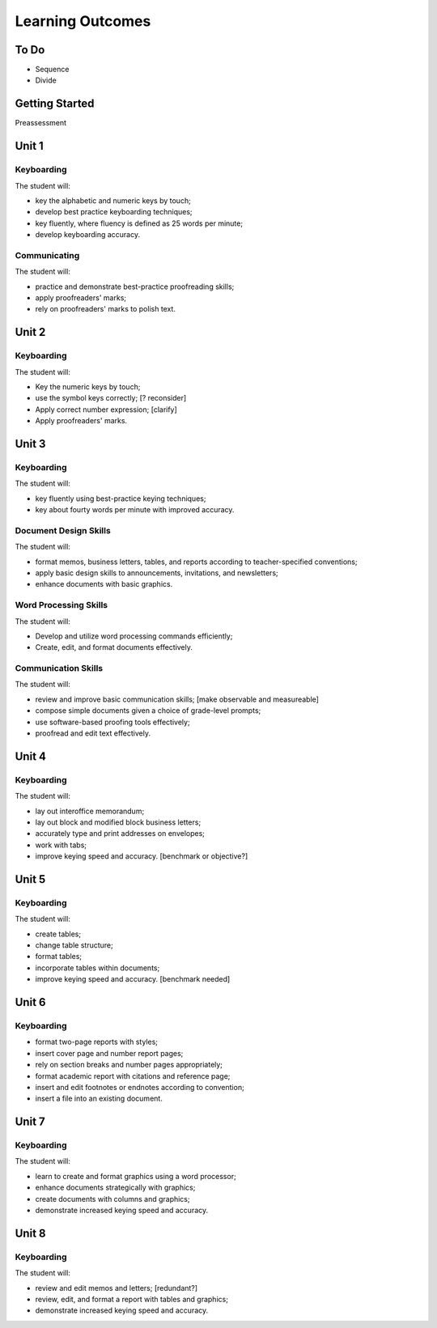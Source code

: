 Learning Outcomes
*****************

To Do
=====

* Sequence
* Divide

Getting Started
===============

Preassessment

Unit 1
======

Keyboarding
-----------

The student will:

* key the alphabetic and numeric keys by touch;
* develop best practice keyboarding techniques;
* key fluently, where fluency is defined as 25 words per minute;
* develop keyboarding accuracy.

Communicating
-------------

The student will:

* practice and demonstrate best-practice proofreading skills;
* apply proofreaders' marks;
* rely on proofreaders' marks to polish text.

Unit 2
======

Keyboarding
-----------

The student will:

* Key the numeric keys by touch;
* use the symbol keys correctly; [? reconsider]
* Apply correct number expression; [clarify]
* Apply proofreaders' marks.

Unit 3
======

Keyboarding
-----------

The student will:

* key fluently using best-practice keying techniques;
* key about fourty words per minute with improved accuracy.

Document Design Skills
----------------------

The student will:

* format memos, business letters, tables, and reports according to teacher-specified conventions;
* apply basic design skills to announcements, invitations, and newsletters;
* enhance documents with basic graphics.

Word Processing Skills
----------------------

The student will:

* Develop and utilize word processing commands efficiently;
* Create, edit, and format documents effectively.

Communication Skills
--------------------

The student will:

* review and improve basic communication skills; [make observable and measureable]
* compose simple documents given a choice of grade-level prompts;
* use software-based proofing tools effectively;
* proofread and edit text effectively.

Unit 4
======

Keyboarding
-----------

The student will:

* lay out interoffice memorandum;
* lay out block and modified block business letters;
* accurately type and print addresses on envelopes;
* work with tabs;
* improve keying speed and accuracy. [benchmark or objective?]

Unit 5
======

Keyboarding
-----------

The student will:

* create tables;
* change table structure;
* format tables;
* incorporate tables within documents;
* improve keying speed and accuracy. [benchmark needed]

Unit 6
======

Keyboarding
-----------

* format two-page reports with styles;
* insert cover page and number report pages;
* rely on section breaks and number pages appropriately;
* format academic report with citations and reference page;
* insert and edit footnotes or endnotes according to convention;
* insert a file into an existing document.

Unit 7
======

Keyboarding
-----------

The student will:

* learn to create and format graphics using a word processor;
* enhance documents strategically with graphics;
* create documents with columns and graphics;
* demonstrate increased keying speed and accuracy.

Unit 8
======

Keyboarding
-----------

The student will:

* review and edit memos and letters; [redundant?]
* review, edit, and format a report with tables and graphics;
* demonstrate increased keying speed and accuracy.
